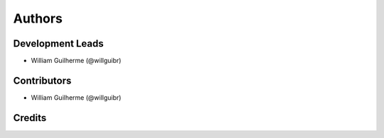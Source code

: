 =======
Authors
=======

Development Leads
-----------------

-   William Guilherme (@willguibr)


Contributors
------------

-   William Guilherme (@willguibr)


Credits
-------
